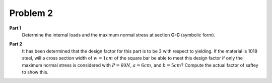 Problem 2
=========

**Part 1**
   Determine the internal loads and the maximum normal stress at section
   **C-C** (symbolic form).

   .. image:: hw-01-prob-02.png

**Part 2**
   It has been determined that the design factor for this part is to be 3 with
   respect to yielding. If the material is 1018 steel, will a cross section
   width of :math:`w=1cm` of the square bar be able to meet this design factor
   if only the maximum normal stress is considered with :math:`P=60N`,
   :math:`a=6cm`, and :math:`b=5cm`? Compute the actual factor of saftey to
   show this.
